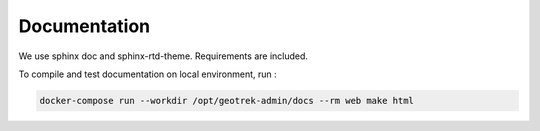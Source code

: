 Documentation
=============

We use sphinx doc and sphinx-rtd-theme. Requirements are included.

To compile and test documentation on local environment, run :

.. code-block :: bash

    docker-compose run --workdir /opt/geotrek-admin/docs --rm web make html
